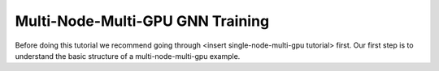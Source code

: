 Multi-Node-Multi-GPU GNN Training
==================================

Before doing this tutorial we recommend going through <insert single-node-multi-gpu tutorial> first.
Our first step is to understand the basic structure of a multi-node-multi-gpu example.


.. code-block:: python
